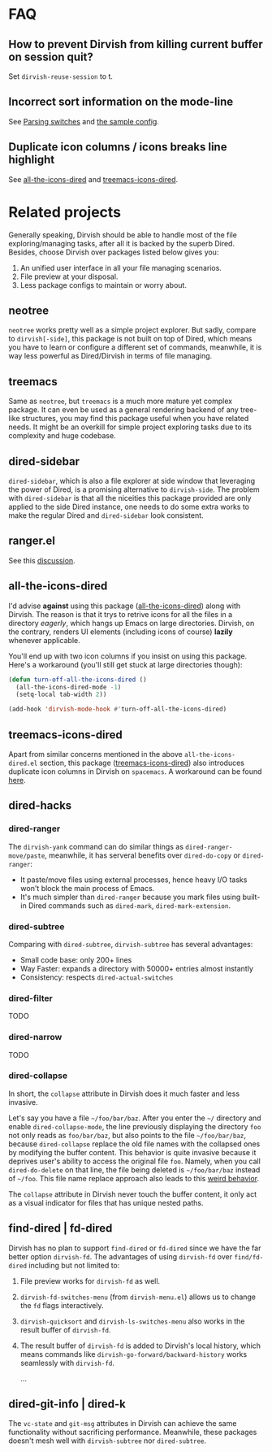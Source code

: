 #+AUTHOR: Alex Lu
#+EMAIL: alexluigit@gmail.com
#+startup: content

* FAQ
** How to prevent Dirvish from killing current buffer on session quit?

Set ~dirvish-reuse-session~ to t.

** Incorrect sort information on the mode-line

See [[https://github.com/alexluigit/dirvish/blob/main/docs/CUSTOMIZING.org#in-relation-to-dired][Parsing switches]] and [[https://github.com/alexluigit/dirvish/blob/main/CUSTOMIZING.org#dired--dirvish][the sample config]].

** Duplicate icon columns / icons breaks line highlight

See [[#all-the-icons-dired.el][all-the-icons-dired]] and [[#treemacs-icons-dired.el][treemacs-icons-dired]].

* Related projects

Generally speaking, Dirvish should be able to handle most of the file
exploring/managing tasks, after all it is backed by the superb Dired.  Besides,
choose Dirvish over packages listed below gives you:
1. An unified user interface in all your file managing scenarios.
2. File preview at your disposal.
3. Less package configs to maintain or worry about.

** neotree

=neotree= works pretty well as a simple project explorer. But sadly, compare to
=dirvish[-side]=, this package is not built on top of Dired, which means you have
to learn or configure a different set of commands, meanwhile, it is way less
powerful as Dired/Dirvish in terms of file managing.

** treemacs

Same as =neotree=, but =treemacs= is a much more mature yet complex package. It can
even be used as a general rendering backend of any tree-like structures, you may
find this package useful when you have related needs. It might be an overkill
for simple project exploring tasks due to its complexity and huge codebase.

** dired-sidebar

=dired-sidebar=, which is also a file explorer at side window that leveraging the
power of Dired, is a promising alternative to =dirvish-side=.  The problem with
=dired-sidebar= is that all the niceities this package provided are only applied
to the side Dired instance, one needs to do some extra works to make the regular
Dired and =dired-sidebar= look consistent.

** ranger.el

See this [[https://github.com/alexluigit/dirvish/issues/10][discussion]].

** all-the-icons-dired

I'd advise *against* using this package ([[https://github.com/jtbm37/all-the-icons-dired][all-the-icons-dired]]) along with
Dirvish. The reason is that it trys to retrive icons for all the files in a
directory /eagerly/, which hangs up Emacs on large directories. Dirvish, on the
contrary, renders UI elements (including icons of course) *lazily* whenever
applicable.

You'll end up with two icon columns if you insist on using this package. Here's a
workaround (you'll still get stuck at large directories though):

#+begin_src emacs-lisp
(defun turn-off-all-the-icons-dired ()
  (all-the-icons-dired-mode -1)
  (setq-local tab-width 2))

(add-hook 'dirvish-mode-hook #'turn-off-all-the-icons-dired)
#+end_src

** treemacs-icons-dired

Apart from similar concerns mentioned in the above =all-the-icons-dired.el=
section, this package ([[https://melpa.org/#/treemacs-icons-dired][treemacs-icons-dired]]) also introduces duplicate icon
columns in Dirvish on =spacemacs=. A workaround can be found [[https://github.com/alexluigit/dirvish/issues/16][here]].

** dired-hacks
*** dired-ranger

The ~dirvish-yank~ command can do similar things as ~dired-ranger-move/paste~,
meanwhile, it has serveral benefits over ~dired-do-copy~ or ~dired-ranger~:

- It paste/move files using external processes, hence heavy I/O tasks won't
  block the main process of Emacs.
- It's much simpler than ~dired-ranger~ because you mark files using built-in
  Dired commands such as ~dired-mark~, ~dired-mark-extension~.

*** dired-subtree

Comparing with =dired-subtree=, =dirvish-subtree= has several advantages:

- Small code base: only 200+ lines
- Way Faster: expands a directory with 50000+ entries almost instantly
- Consistency: respects ~dired-actual-switches~

*** dired-filter

TODO

*** dired-narrow

TODO

*** dired-collapse

In short, the =collapse= attribute in Dirvish does it much faster and less invasive.

Let's say you have a file =~/foo/bar/baz=.  After you enter the =~/= directory and
enable ~dired-collapse-mode~, the line previously displaying the directory =foo= not
only reads as =foo/bar/baz=, but also points to the file =~/foo/bar/baz=, because
=dired-collapse= replace the old file names with the collapsed ones by modifying
the buffer content.  This behavior is quite invasive because it deprives user's
ability to access the original file =foo=.  Namely, when you call ~dired-do-delete~
on that line, the file being deleted is =~/foo/bar/baz= instead of =~/foo=.  This
file name replace approach also leads to this [[https://github.com/Fuco1/dired-hacks/issues/126][weird behavior]].

The ~collapse~ attribute in Dirvish never touch the buffer content, it only act as
a visual indicator for files that has unique nested paths.

** find-dired | fd-dired

Dirvish has no plan to support =find-dired= or =fd-dired= since we have the far
better option =dirvish-fd=.  The advantages of using =dirvish-fd= over =find/fd-dired=
including but not limited to:

1. File preview works for ~dirvish-fd~ as well.
2. ~dirvish-fd-switches-menu~ (from =dirvish-menu.el=) allows us to change the =fd=
   flags interactively.
3. ~dirvish-quicksort~ and ~dirvish-ls-switches-menu~ also works in the result
   buffer of ~dirvish-fd~.
4. The result buffer of ~dirvish-fd~ is added to Dirvish's local history, which
   means commands like ~dirvish-go-forward/backward-history~ works seamlessly with
   ~dirvish-fd~.

   ...

** dired-git-info | dired-k

The ~vc-state~ and ~git-msg~ attributes in Dirvish can achieve the same
functionality without sacrificing performance. Meanwhile, these packages doesn't
mesh well with =dirvish-subtree= nor =dired-subtree=.
